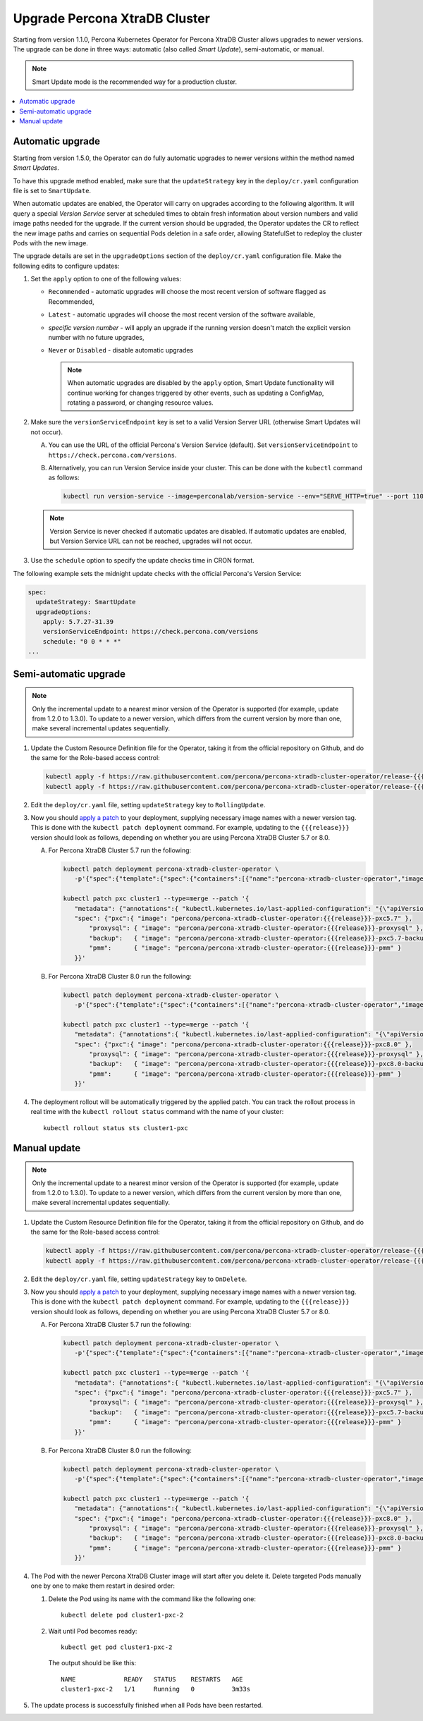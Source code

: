.. _operator-update:

Upgrade Percona XtraDB Cluster
======================================

Starting from version 1.1.0, Percona Kubernetes Operator for Percona
XtraDB Cluster allows upgrades to newer versions. The upgrade can be done in
three ways: automatic (also called *Smart Update*), semi-automatic, or manual.

.. note:: Smart Update mode is the recommended way for a production cluster.

.. contents:: :local:

.. _operator-update-smartupdates:

Automatic upgrade
-----------------

Starting from version 1.5.0, the Operator can do fully automatic upgrades to
newer versions within the method named *Smart Updates*.

To have this upgrade method enabled, make sure that the ``updateStrategy`` key
in the ``deploy/cr.yaml`` configuration file is set to ``SmartUpdate``.

When automatic updates are enabled, the Operator will carry on upgrades
according to the following algorithm. It will query a special *Version Service* 
server at scheduled times to obtain fresh information about version numbers and
valid image paths needed for the upgrade. If the current version should be
upgraded, the Operator updates the CR to reflect the new image paths and carries
on sequential Pods deletion in a safe order, allowing StatefulSet to redeploy
the cluster Pods with the new image.

The upgrade details are set in the ``upgradeOptions`` section of the 
``deploy/cr.yaml`` configuration file. Make the following edits to configure
updates:

#. Set the ``apply`` option to one of the following values:

   * ``Recommended`` - automatic upgrades will choose the most recent version
     of software flagged as Recommended,
   * ``Latest`` - automatic upgrades will choose the most recent version of
     the software available,
   * *specific version number* - will apply an upgrade if the running version
     doesn't match the explicit version number with no future upgrades,
   * ``Never`` or ``Disabled`` - disable automatic upgrades
     
     .. note:: When automatic upgrades are disabled by the ``apply`` option, 
        Smart Update functionality will continue working for changes triggered
        by other events, such as updating a ConfigMap, rotating a password, or
        changing resource values.

#. Make sure the ``versionServiceEndpoint`` key is set to a valid Version
   Server URL (otherwise Smart Updates will not occur).

   A. You can use the URL of the official Percona's Version Service (default).
      Set ``versionServiceEndpoint`` to ``https://check.percona.com/versions``.

   B. Alternatively, you can run Version Service inside your cluster. This
      can be done with the ``kubectl`` command as follows:
      
      .. code:: bash
      
         kubectl run version-service --image=perconalab/version-service --env="SERVE_HTTP=true" --port 11000 --expose

   .. note:: Version Service is never checked if automatic updates are disabled.
      If automatic updates are enabled, but Version Service URL can not be
      reached, upgrades will not occur.

#. Use the ``schedule`` option to specify the update checks time in CRON format.

The following example sets the midnight update checks with the official
Percona's Version Service:

.. code:: yaml

   spec:
     updateStrategy: SmartUpdate
     upgradeOptions:
       apply: 5.7.27-31.39
       versionServiceEndpoint: https://check.percona.com/versions
       schedule: "0 0 * * *"
   ...

.. _operator-update-semiauto-updates:

Semi-automatic upgrade
----------------------

.. note:: Only the incremental update to a nearest minor version of the Operator
   is supported (for example, update from 1.2.0 to 1.3.0).
   To update to a newer version, which differs from the current version by more
   than one, make several incremental updates sequentially.

#. Update the Custom Resource Definition file for the Operator, taking it from
   the official repository on Github, and do the same for the Role-based access
   control:

   .. code:: bash

      kubectl apply -f https://raw.githubusercontent.com/percona/percona-xtradb-cluster-operator/release-{{{release}}}/deploy/crd.yaml
      kubectl apply -f https://raw.githubusercontent.com/percona/percona-xtradb-cluster-operator/release-{{{release}}}/deploy/rbac.yaml

#. Edit the ``deploy/cr.yaml`` file, setting ``updateStrategy`` key to
   ``RollingUpdate``.

#. Now you should `apply a patch <https://kubernetes.io/docs/tasks/run-application/update-api-object-kubectl-patch/>`_ to your
   deployment, supplying necessary image names with a newer version tag. This
   is done with the ``kubectl patch deployment`` command. For example, updating
   to the ``{{{release}}}`` version should look as follows, depending on whether
   you are using Percona XtraDB Cluster 5.7 or 8.0.

   A. For Percona XtraDB Cluster 5.7 run the following:

      .. code:: bash

         kubectl patch deployment percona-xtradb-cluster-operator \
            -p'{"spec":{"template":{"spec":{"containers":[{"name":"percona-xtradb-cluster-operator","image":"percona/percona-xtradb-cluster-operator:{{{release}}}"}]}}}}'

         kubectl patch pxc cluster1 --type=merge --patch '{
            "metadata": {"annotations":{ "kubectl.kubernetes.io/last-applied-configuration": "{\"apiVersion\":\"pxc.percona.com/v{{{apiversion}}}\"}" }},
            "spec": {"pxc":{ "image": "percona/percona-xtradb-cluster-operator:{{{release}}}-pxc5.7" },
                "proxysql": { "image": "percona/percona-xtradb-cluster-operator:{{{release}}}-proxysql" },
                "backup":   { "image": "percona/percona-xtradb-cluster-operator:{{{release}}}-pxc5.7-backup" },
                "pmm":      { "image": "percona/percona-xtradb-cluster-operator:{{{release}}}-pmm" }
            }}'

   B. For Percona XtraDB Cluster 8.0 run the following:

      .. code:: bash

         kubectl patch deployment percona-xtradb-cluster-operator \
            -p'{"spec":{"template":{"spec":{"containers":[{"name":"percona-xtradb-cluster-operator","image":"percona/percona-xtradb-cluster-operator:{{{release}}}"}]}}}}'

         kubectl patch pxc cluster1 --type=merge --patch '{
            "metadata": {"annotations":{ "kubectl.kubernetes.io/last-applied-configuration": "{\"apiVersion\":\"pxc.percona.com/v{{{apiversion}}}\"}" }},
            "spec": {"pxc":{ "image": "percona/percona-xtradb-cluster-operator:{{{release}}}-pxc8.0" },
                "proxysql": { "image": "percona/percona-xtradb-cluster-operator:{{{release}}}-proxysql" },
                "backup":   { "image": "percona/percona-xtradb-cluster-operator:{{{release}}}-pxc8.0-backup" },
                "pmm":      { "image": "percona/percona-xtradb-cluster-operator:{{{release}}}-pmm" }
            }}'

#. The deployment rollout will be automatically triggered by the applied patch.
   You can track the rollout process in real time with the
   ``kubectl rollout status`` command with the name of your cluster::

     kubectl rollout status sts cluster1-pxc

.. _operator-update-manual-updates:

Manual update
-------------

.. note:: Only the incremental update to a nearest minor version of the Operator
   is supported (for example, update from 1.2.0 to 1.3.0).
   To update to a newer version, which differs from the current version by more
   than one, make several incremental updates sequentially.

#. Update the Custom Resource Definition file for the Operator, taking it from
   the official repository on Github, and do the same for the Role-based access
   control:

   .. code:: bash

      kubectl apply -f https://raw.githubusercontent.com/percona/percona-xtradb-cluster-operator/release-{{{release}}}/deploy/crd.yaml
      kubectl apply -f https://raw.githubusercontent.com/percona/percona-xtradb-cluster-operator/release-{{{release}}}/deploy/rbac.yaml

#. Edit the ``deploy/cr.yaml`` file, setting ``updateStrategy`` key to
   ``OnDelete``.

#. Now you should `apply a patch <https://kubernetes.io/docs/tasks/run-application/update-api-object-kubectl-patch/>`_ to your
   deployment, supplying necessary image names with a newer version tag. This
   is done with the ``kubectl patch deployment`` command. For example, updating
   to the ``{{{release}}}`` version should look as follows, depending on whether
   you are using Percona XtraDB Cluster 5.7 or 8.0.

   A. For Percona XtraDB Cluster 5.7 run the following:

      .. code:: bash

         kubectl patch deployment percona-xtradb-cluster-operator \
            -p'{"spec":{"template":{"spec":{"containers":[{"name":"percona-xtradb-cluster-operator","image":"percona/percona-xtradb-cluster-operator:{{{release}}}"}]}}}}'

         kubectl patch pxc cluster1 --type=merge --patch '{
            "metadata": {"annotations":{ "kubectl.kubernetes.io/last-applied-configuration": "{\"apiVersion\":\"pxc.percona.com/v{{{apiversion}}}\"}" }},
            "spec": {"pxc":{ "image": "percona/percona-xtradb-cluster-operator:{{{release}}}-pxc5.7" },
                "proxysql": { "image": "percona/percona-xtradb-cluster-operator:{{{release}}}-proxysql" },
                "backup":   { "image": "percona/percona-xtradb-cluster-operator:{{{release}}}-pxc5.7-backup" },
                "pmm":      { "image": "percona/percona-xtradb-cluster-operator:{{{release}}}-pmm" }
            }}'

   B. For Percona XtraDB Cluster 8.0 run the following:

      .. code:: bash

         kubectl patch deployment percona-xtradb-cluster-operator \
            -p'{"spec":{"template":{"spec":{"containers":[{"name":"percona-xtradb-cluster-operator","image":"percona/percona-xtradb-cluster-operator:{{{release}}}"}]}}}}'

         kubectl patch pxc cluster1 --type=merge --patch '{
            "metadata": {"annotations":{ "kubectl.kubernetes.io/last-applied-configuration": "{\"apiVersion\":\"pxc.percona.com/v{{{apiversion}}}\"}" }},
            "spec": {"pxc":{ "image": "percona/percona-xtradb-cluster-operator:{{{release}}}-pxc8.0" },
                "proxysql": { "image": "percona/percona-xtradb-cluster-operator:{{{release}}}-proxysql" },
                "backup":   { "image": "percona/percona-xtradb-cluster-operator:{{{release}}}-pxc8.0-backup" },
                "pmm":      { "image": "percona/percona-xtradb-cluster-operator:{{{release}}}-pmm" }
            }}'

#. The Pod with the newer Percona XtraDB Cluster image will start after you
   delete it. Delete targeted Pods manually one by one to make them restart in
   desired order:

   #. Delete the Pod using its name with the command like the following one::

         kubectl delete pod cluster1-pxc-2

   #. Wait until Pod becomes ready::

         kubectl get pod cluster1-pxc-2

      The output should be like this::

         NAME             READY   STATUS    RESTARTS   AGE
         cluster1-pxc-2   1/1     Running   0          3m33s

#. The update process is successfully finished when all Pods have been
   restarted.

